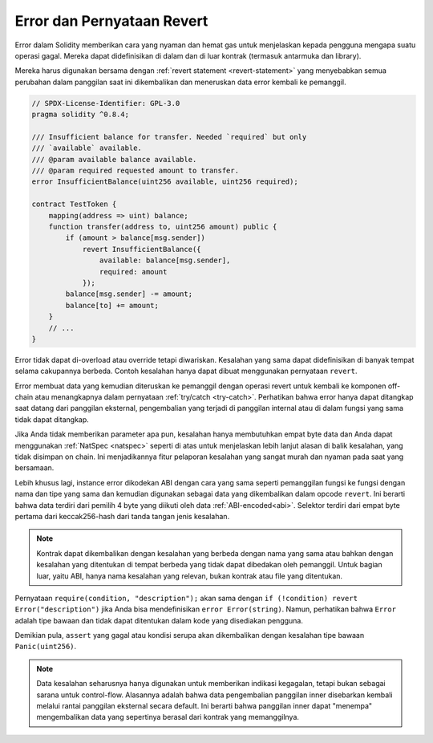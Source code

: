 .. index:: ! error, revert

.. _errors:

***************************
Error dan Pernyataan Revert
***************************

Error dalam Solidity memberikan cara yang nyaman dan hemat gas untuk menjelaskan
kepada pengguna mengapa suatu operasi gagal. Mereka dapat didefinisikan di dalam
dan di luar kontrak (termasuk antarmuka dan library).

Mereka harus digunakan bersama dengan :ref:`revert statement <revert-statement>` yang
menyebabkan semua perubahan dalam panggilan saat ini dikembalikan dan meneruskan data
error kembali ke pemanggil.

.. code-block:: solidity

    // SPDX-License-Identifier: GPL-3.0
    pragma solidity ^0.8.4;

    /// Insufficient balance for transfer. Needed `required` but only
    /// `available` available.
    /// @param available balance available.
    /// @param required requested amount to transfer.
    error InsufficientBalance(uint256 available, uint256 required);

    contract TestToken {
        mapping(address => uint) balance;
        function transfer(address to, uint256 amount) public {
            if (amount > balance[msg.sender])
                revert InsufficientBalance({
                    available: balance[msg.sender],
                    required: amount
                });
            balance[msg.sender] -= amount;
            balance[to] += amount;
        }
        // ...
    }

Error tidak dapat di-overload atau override tetapi diwariskan.
Kesalahan yang sama dapat didefinisikan di banyak tempat selama cakupannya berbeda.
Contoh kesalahan hanya dapat dibuat menggunakan pernyataan ``revert``.

Error membuat data yang kemudian diteruskan ke pemanggil dengan operasi revert untuk
kembali ke komponen off-chain atau menangkapnya dalam pernyataan :ref:`try/catch <try-catch>`.
Perhatikan bahwa error hanya dapat ditangkap saat datang dari panggilan eksternal,
pengembalian yang terjadi di panggilan internal atau di dalam fungsi yang sama tidak dapat ditangkap.

Jika Anda tidak memberikan parameter apa pun, kesalahan hanya membutuhkan empat byte data dan
Anda dapat menggunakan :ref:`NatSpec <natspec>` seperti di atas untuk menjelaskan lebih lanjut
alasan di balik kesalahan, yang tidak disimpan on chain.
Ini menjadikannya fitur pelaporan kesalahan yang sangat murah dan nyaman pada saat yang bersamaan.

Lebih khusus lagi, instance error dikodekan ABI dengan cara yang sama seperti pemanggilan fungsi
ke fungsi dengan nama dan tipe yang sama dan kemudian digunakan sebagai data yang dikembalikan
dalam opcode ``revert``.
Ini berarti bahwa data terdiri dari pemilih 4 byte yang diikuti oleh data :ref:`ABI-encoded<abi>`.
Selektor terdiri dari empat byte pertama dari keccak256-hash dari tanda tangan jenis kesalahan.

.. note::
    Kontrak dapat dikembalikan dengan kesalahan yang berbeda dengan nama yang sama atau bahkan
    dengan kesalahan yang ditentukan di tempat berbeda yang tidak dapat dibedakan oleh pemanggil.
    Untuk bagian luar, yaitu ABI, hanya nama kesalahan yang relevan, bukan kontrak atau file
    yang ditentukan.

Pernyataan ``require(condition, "description");`` akan sama dengan
``if (!condition) revert Error("description")`` jika Anda bisa mendefinisikan
``error Error(string)``.
Namun, perhatikan bahwa ``Error`` adalah tipe bawaan dan tidak dapat ditentukan dalam kode yang disediakan pengguna.

Demikian pula, ``assert`` yang gagal atau kondisi serupa akan dikembalikan dengan kesalahan
tipe bawaan ``Panic(uint256)``.

.. note::
    Data kesalahan seharusnya hanya digunakan untuk memberikan indikasi kegagalan, tetapi bukan
    sebagai sarana untuk control-flow. Alasannya adalah bahwa data pengembalian panggilan inner
    disebarkan kembali melalui rantai panggilan eksternal secara default. Ini berarti bahwa panggilan
    inner dapat "menempa" mengembalikan data yang sepertinya berasal dari kontrak yang memanggilnya.
